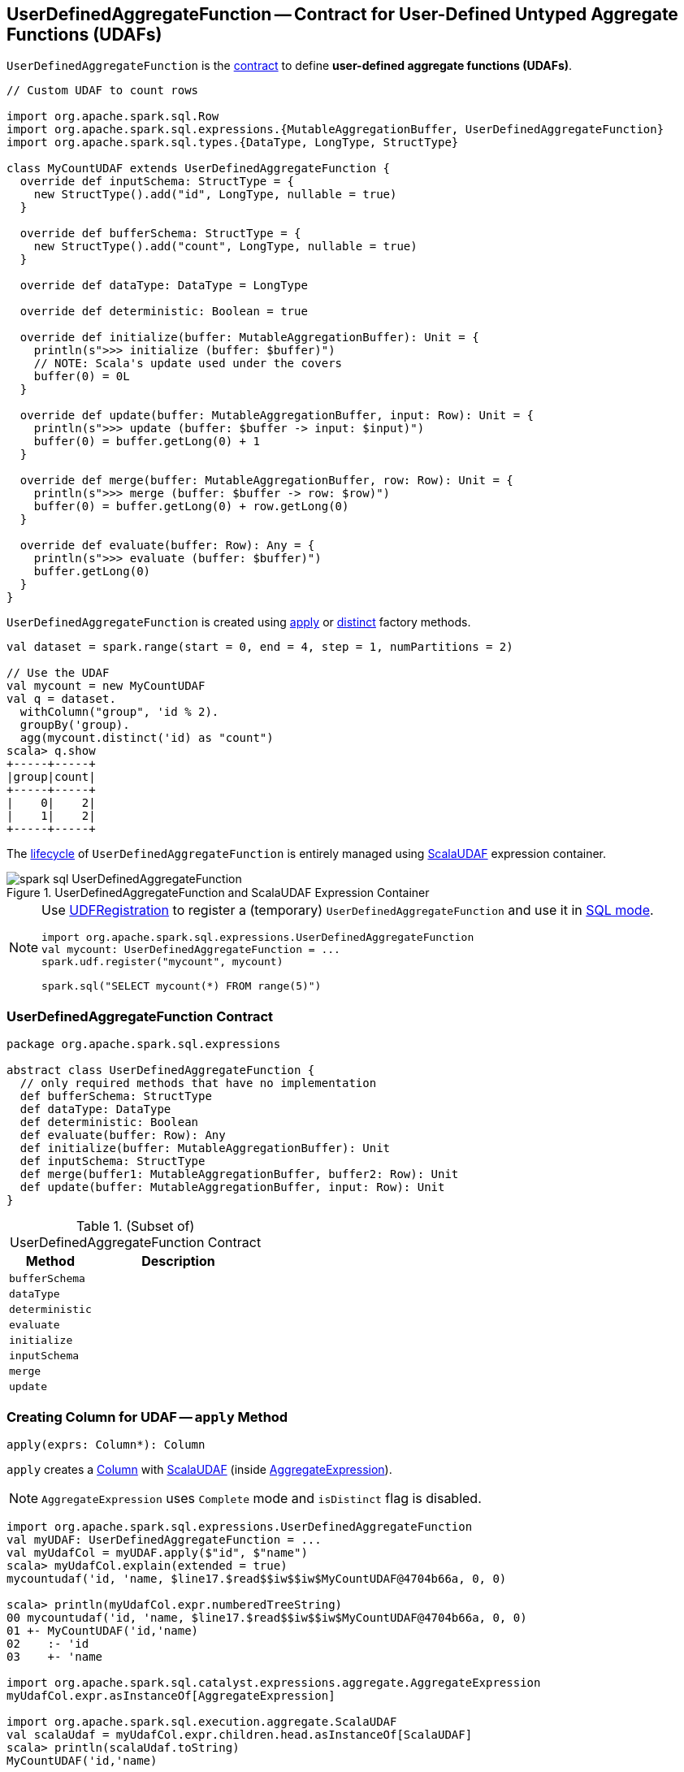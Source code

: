 == [[UserDefinedAggregateFunction]] UserDefinedAggregateFunction -- Contract for User-Defined Untyped Aggregate Functions (UDAFs)

`UserDefinedAggregateFunction` is the <<contract, contract>> to define *user-defined aggregate functions (UDAFs)*.

[source, scala]
----
// Custom UDAF to count rows

import org.apache.spark.sql.Row
import org.apache.spark.sql.expressions.{MutableAggregationBuffer, UserDefinedAggregateFunction}
import org.apache.spark.sql.types.{DataType, LongType, StructType}

class MyCountUDAF extends UserDefinedAggregateFunction {
  override def inputSchema: StructType = {
    new StructType().add("id", LongType, nullable = true)
  }

  override def bufferSchema: StructType = {
    new StructType().add("count", LongType, nullable = true)
  }

  override def dataType: DataType = LongType

  override def deterministic: Boolean = true

  override def initialize(buffer: MutableAggregationBuffer): Unit = {
    println(s">>> initialize (buffer: $buffer)")
    // NOTE: Scala's update used under the covers
    buffer(0) = 0L
  }

  override def update(buffer: MutableAggregationBuffer, input: Row): Unit = {
    println(s">>> update (buffer: $buffer -> input: $input)")
    buffer(0) = buffer.getLong(0) + 1
  }

  override def merge(buffer: MutableAggregationBuffer, row: Row): Unit = {
    println(s">>> merge (buffer: $buffer -> row: $row)")
    buffer(0) = buffer.getLong(0) + row.getLong(0)
  }

  override def evaluate(buffer: Row): Any = {
    println(s">>> evaluate (buffer: $buffer)")
    buffer.getLong(0)
  }
}
----

`UserDefinedAggregateFunction` is created using <<apply, apply>> or <<distinct, distinct>> factory methods.

[source, scala]
----
val dataset = spark.range(start = 0, end = 4, step = 1, numPartitions = 2)

// Use the UDAF
val mycount = new MyCountUDAF
val q = dataset.
  withColumn("group", 'id % 2).
  groupBy('group).
  agg(mycount.distinct('id) as "count")
scala> q.show
+-----+-----+
|group|count|
+-----+-----+
|    0|    2|
|    1|    2|
+-----+-----+
----

The <<contract, lifecycle>> of `UserDefinedAggregateFunction` is entirely managed using link:spark-sql-Expression-ScalaUDAF.adoc[ScalaUDAF] expression container.

.UserDefinedAggregateFunction and ScalaUDAF Expression Container
image::images/spark-sql-UserDefinedAggregateFunction.png[align="center"]

[NOTE]
====
Use link:spark-sql-UDFRegistration.adoc[UDFRegistration] to register a (temporary) `UserDefinedAggregateFunction` and use it in link:spark-sql-SparkSession.adoc#sql[SQL mode].

[source, scala]
----
import org.apache.spark.sql.expressions.UserDefinedAggregateFunction
val mycount: UserDefinedAggregateFunction = ...
spark.udf.register("mycount", mycount)

spark.sql("SELECT mycount(*) FROM range(5)")
----
====

=== [[contract]] UserDefinedAggregateFunction Contract

[source, scala]
----
package org.apache.spark.sql.expressions

abstract class UserDefinedAggregateFunction {
  // only required methods that have no implementation
  def bufferSchema: StructType
  def dataType: DataType
  def deterministic: Boolean
  def evaluate(buffer: Row): Any
  def initialize(buffer: MutableAggregationBuffer): Unit
  def inputSchema: StructType
  def merge(buffer1: MutableAggregationBuffer, buffer2: Row): Unit
  def update(buffer: MutableAggregationBuffer, input: Row): Unit
}
----

.(Subset of) UserDefinedAggregateFunction Contract
[cols="1,2",options="header",width="100%"]
|===
| Method
| Description

| [[bufferSchema]] `bufferSchema`
|

| [[dataType]] `dataType`
|

| [[deterministic]] `deterministic`
|

| [[evaluate]] `evaluate`
|

| [[initialize]] `initialize`
|

| [[inputSchema]] `inputSchema`
|

| [[merge]] `merge`
|

| [[update]] `update`
|
|===

=== [[apply]] Creating Column for UDAF -- `apply` Method

[source, scala]
----
apply(exprs: Column*): Column
----

`apply` creates a link:spark-sql-Column.adoc[Column] with link:spark-sql-Expression-ScalaUDAF.adoc[ScalaUDAF] (inside link:spark-sql-Expression-AggregateExpression.adoc[AggregateExpression]).

NOTE: `AggregateExpression` uses `Complete` mode and `isDistinct` flag is disabled.

[source, scala]
----
import org.apache.spark.sql.expressions.UserDefinedAggregateFunction
val myUDAF: UserDefinedAggregateFunction = ...
val myUdafCol = myUDAF.apply($"id", $"name")
scala> myUdafCol.explain(extended = true)
mycountudaf('id, 'name, $line17.$read$$iw$$iw$MyCountUDAF@4704b66a, 0, 0)

scala> println(myUdafCol.expr.numberedTreeString)
00 mycountudaf('id, 'name, $line17.$read$$iw$$iw$MyCountUDAF@4704b66a, 0, 0)
01 +- MyCountUDAF('id,'name)
02    :- 'id
03    +- 'name

import org.apache.spark.sql.catalyst.expressions.aggregate.AggregateExpression
myUdafCol.expr.asInstanceOf[AggregateExpression]

import org.apache.spark.sql.execution.aggregate.ScalaUDAF
val scalaUdaf = myUdafCol.expr.children.head.asInstanceOf[ScalaUDAF]
scala> println(scalaUdaf.toString)
MyCountUDAF('id,'name)
----

=== [[distinct]] Creating Column for UDAF with Distinct Values -- `distinct` Method

[source, scala]
----
distinct(exprs: Column*): Column
----

`distinct` creates a link:spark-sql-Column.adoc[Column] with link:spark-sql-Expression-ScalaUDAF.adoc[ScalaUDAF] (inside link:spark-sql-Expression-AggregateExpression.adoc[AggregateExpression]).

NOTE: `AggregateExpression` uses `Complete` mode and `isDistinct` flag is enabled.

NOTE: `distinct` is like <<apply, apply>> but has `isDistinct` flag enabled.

[source, scala]
----
import org.apache.spark.sql.expressions.UserDefinedAggregateFunction
val myUDAF: UserDefinedAggregateFunction = ...
scala> val myUdafCol = myUDAF.distinct($"id", $"name")
myUdafCol: org.apache.spark.sql.Column = mycountudaf(DISTINCT id, name)

scala> myUdafCol.explain(extended = true)
mycountudaf(distinct 'id, 'name, $line17.$read$$iw$$iw$MyCountUDAF@4704b66a, 0, 0)

import org.apache.spark.sql.catalyst.expressions.aggregate.AggregateExpression
val aggExpr = myUdafCol.expr
scala> println(aggExpr.numberedTreeString)
00 mycountudaf(distinct 'id, 'name, $line17.$read$$iw$$iw$MyCountUDAF@4704b66a, 0, 0)
01 +- MyCountUDAF('id,'name)
02    :- 'id
03    +- 'name

scala> aggExpr.asInstanceOf[AggregateExpression].isDistinct
res0: Boolean = true
----
